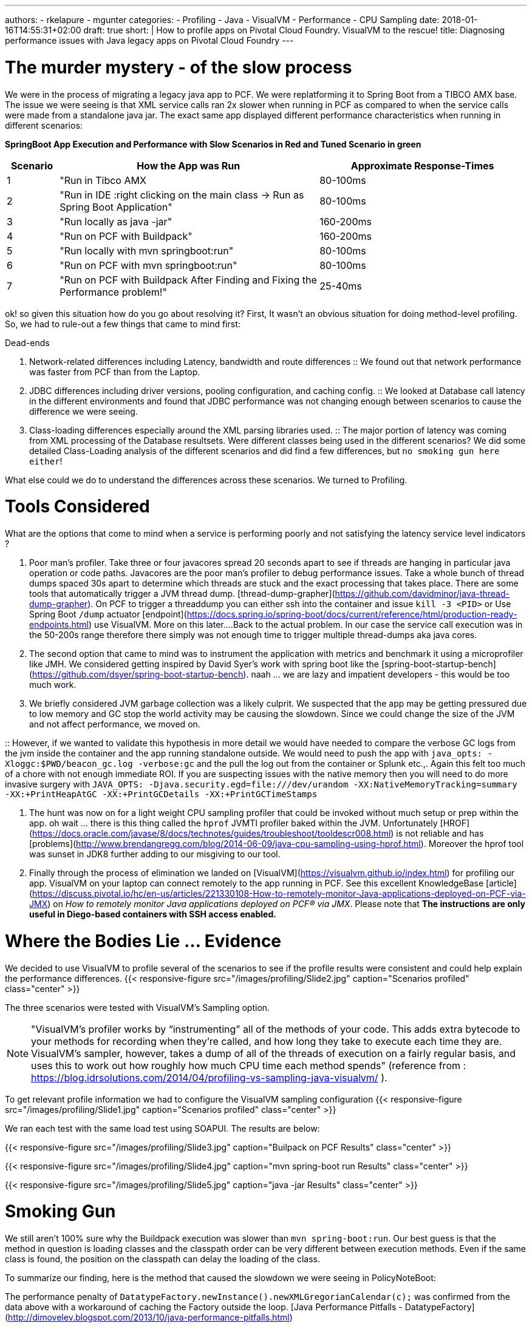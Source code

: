 ---
authors:
- rkelapure
- mgunter
categories:
- Profiling
- Java
- VisualVM
- Performance
- CPU Sampling
date: 2018-01-16T14:55:31+02:00
draft: true
short: |
  How to profile apps on Pivotal Cloud Foundry. VisualVM to the rescue!
title: Diagnosing performance issues with Java legacy apps on Pivotal Cloud Foundry
---

# The murder mystery - of the slow process

We were in the process of migrating a legacy java app to PCF. We were replatforming it to Spring Boot from a TIBCO AMX base. The issue we were seeing is that XML service calls ran 2x slower when running in PCF as compared to when the service calls were made from a standalone java jar. The exact same app displayed different performance characteristics when running in different scenarios:

*SpringBoot App Execution and Performance with [red]#Slow Scenarios in Red# and [green]#Tuned Scenario in green*#
[options="header",cols="1,5,4"]
|=======================
|Scenario|How the App was Run      | Approximate Response-Times
|1 |  "Run in Tibco AMX   |80-100ms
|2 |"Run in IDE :right clicking on the main class -> Run as Spring Boot Application"    |80-100ms
|3 |"[red]#Run locally as java -jar#"     |[red]#160-200ms#
|4 |"[red]#Run on PCF with Buildpack#" |[red]#160-200ms#
|5 |"Run locally with mvn springboot:run"     |80-100ms
|6 |"Run on PCF with mvn springboot:run" |80-100ms
|7 |"[green]#Run on PCF with Buildpack After Finding and Fixing the Performance problem!#" |[green]#25-40ms#
|=======================

ok! so given this situation how do you go about resolving it? 
First, It wasn't an obvious situation for doing method-level profiling. So, we had to rule-out a few things that came to mind first:

.Dead-ends
. Network-related differences including Latency, bandwidth and route differences
:: We found out that network performance was faster from PCF than from the Laptop.

. JDBC differences including driver versions, pooling configuration, and caching config.
:: We looked at Database call latency in the different environments and found that JDBC performance was not changing enough between scenarios to cause the difference we were seeing.

. Class-loading differences especially around the XML parsing libraries used.
:: The major portion of latency was coming from XML processing of the Database resultsets. Were different classes being used in the different scenarios? We did some detailed Class-Loading analysis of the different scenarios and did find a few differences, but `no smoking gun here either`!

What else could we do to understand the differences across these scenarios. We turned to Profiling.

# Tools Considered  
.What are the options that come to mind when a service is performing poorly and not satisfying the latency service level indicators ?

. Poor man's profiler. Take three or four javacores spread 20 seconds apart to see if threads are hanging in particular java operation or code paths. Javacores are the poor man's profiler to debug performance issues. Take a whole bunch of thread dumps spaced 30s apart to determine which threads are stuck and the exact processing that takes place. There are some tools that automatically trigger a JVM thread dump. [thread-dump-grapher](https://github.com/davidminor/java-thread-dump-grapher). On PCF to trigger a threaddump you can either ssh into the container and issue `kill -3 <PID>` or Use Spring Boot `/dump` actuator [endpoint](https://docs.spring.io/spring-boot/docs/current/reference/html/production-ready-endpoints.html) use VisualVM. More on this later....Back to the actual problem. In our case the service call execution was in the 50-200s range therefore there simply was not enough time to trigger multiple thread-dumps aka java cores.

. The second option that came to mind was to instrument the application with metrics and benchmark it using a microprofiler like JMH. We considered getting inspired by David Syer's work with spring boot like the [spring-boot-startup-bench](https://github.com/dsyer/spring-boot-startup-bench). naah ... we are lazy and impatient developers - this would be too much work.

. We briefly considered JVM garbage collection was a likely culprit. We suspected that the app may be getting pressured due to low memory and GC stop the world activity may be causing the slowdown. Since we could change the size of the JVM and not affect performance, we moved on. 

:: However, if we wanted to validate this hypothesis in more detail we would have needed to compare the verbose GC logs from the jvm inside the container and the app running standalone outside. We would need to push the app with `java_opts: -Xloggc:$PWD/beacon_gc.log -verbose:gc` and the pull the log out from the container or Splunk etc.,. Again this felt too much of a chore with not enough immediate ROI. If you are suspecting issues with the native memory then you will need to do more invasive surgery with ```JAVA_OPTS: -Djava.security.egd=file:///dev/urandom -XX:NativeMemoryTracking=summary -XX:+PrintHeapAtGC -XX:+PrintGCDetails -XX:+PrintGCTimeStamps```

. The hunt was now on for a light weight CPU sampling profiler that could be invoked without much setup or prep within the app. oh wait ... there is this thing called the `hprof` JVMTI profiler baked within the JVM. Unfortunately [HROF](https://docs.oracle.com/javase/8/docs/technotes/guides/troubleshoot/tooldescr008.html) is not reliable and has [problems](http://www.brendangregg.com/blog/2014-06-09/java-cpu-sampling-using-hprof.html). Moreover the hprof tool was sunset in JDK8 further adding to our misgiving to our tool.

. Finally through the process of elimination we landed on [VisualVM](https://visualvm.github.io/index.html) for profiling our app. VisualVM on your laptop can connect remotely to the app running in PCF. See this excellent KnowledgeBase [article](https://discuss.pivotal.io/hc/en-us/articles/221330108-How-to-remotely-monitor-Java-applications-deployed-on-PCF-via-JMX) on _How to remotely monitor Java applications deployed on PCF® via JMX_. Please note that *The instructions are only useful in Diego-based containers with SSH access enabled.*

# Where the Bodies Lie ... Evidence

We decided to use VisualVM to profile several of the scenarios to see if the profile results were consistent and could help explain the performance differences.
{{< responsive-figure src="/images/profiling/Slide2.jpg" caption="Scenarios profiled" class="center" >}}

The three scenarios were tested with VisualVM's Sampling option. 

NOTE: "VisualVM’s profiler works by “instrumenting” all of the methods of your code. This adds extra bytecode to your methods for recording when they’re called, and how long they take to execute each time they are.
VisualVM’s sampler, however, takes a dump of all of the threads of execution on a fairly regular basis, and uses this to work out how roughly how much CPU time each method spends" (reference from : https://blog.idrsolutions.com/2014/04/profiling-vs-sampling-java-visualvm/ ).

To get relevant profile information we had to configure the VisualVM sampling configuration
{{< responsive-figure src="/images/profiling/Slide1.jpg" caption="Scenarios profiled" class="center" >}}

We ran each test with the same load test using SOAPUI. The results are below:

{{< responsive-figure src="/images/profiling/Slide3.jpg" caption="Builpack on PCF Results" class="center" >}}

{{< responsive-figure src="/images/profiling/Slide4.jpg" caption="mvn spring-boot run Results" class="center" >}}

{{< responsive-figure src="/images/profiling/Slide5.jpg" caption="java -jar Results" class="center" >}}

# Smoking Gun

We still aren't 100% sure why the Buildpack execution was slower than `mvn spring-boot:run`. Our best guess is that the method in question is loading classes and the classpath order can be very different between execution methods. Even if the same class is found, the position on the classpath can delay the loading of the class.

To summarize our finding, here is the method that caused the slowdown we were seeing in PolicyNoteBoot:

The performance penalty of `DatatypeFactory.newInstance().newXMLGregorianCalendar(c);` was confirmed from the data above with a workaround of caching the Factory outside the loop. [Java Performance Pitfalls - DatatypeFactory](http://dimovelev.blogspot.com/2013/10/java-performance-pitfalls.html)

Moving the factory object out of the loop made performance better and consistent. 

The final SoapUI results were:

{{< responsive-figure src="/images/profiling/Slide6.jpg" caption="mvn spring-boot run Results" class="center" >}}

# KnowledgeBase Articles
- Java application memory not being garbage collected https://discuss.pivotal.io/hc/en-us/articles/115009516387-Java-application-memory-not-being-garbage-collected
- Remote Triggers for Applications on Cloud Foundry https://content.pivotal.io/blog/remote-triggers-for-applications-on-cloud-foundry
- Dump Native Memory https://github.com/dmikusa-pivotal/cf-debug-tools#use-profiled-to-dump-the-jvm-native-memory
- Java Buildpack Framework java opts https://github.com/cloudfoundry/java-buildpack/blob/master/docs/framework-java_opts.md
